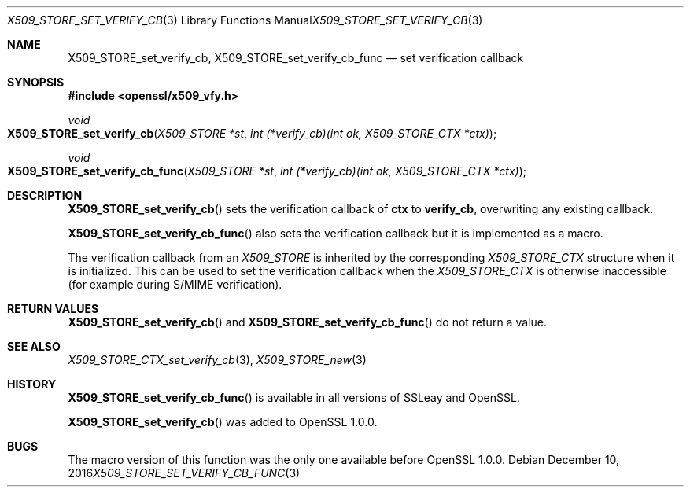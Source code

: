.\"	$OpenBSD: X509_STORE_set_verify_cb_func.3,v 1.4 2016/12/10 20:34:57 schwarze Exp $
.\"	OpenSSL 05ea606a May 20 20:52:46 2016 -0400
.\"
.\" This file was written by Dr. Stephen Henson <steve@openssl.org>.
.\" Copyright (c) 2009 The OpenSSL Project.  All rights reserved.
.\"
.\" Redistribution and use in source and binary forms, with or without
.\" modification, are permitted provided that the following conditions
.\" are met:
.\"
.\" 1. Redistributions of source code must retain the above copyright
.\"    notice, this list of conditions and the following disclaimer.
.\"
.\" 2. Redistributions in binary form must reproduce the above copyright
.\"    notice, this list of conditions and the following disclaimer in
.\"    the documentation and/or other materials provided with the
.\"    distribution.
.\"
.\" 3. All advertising materials mentioning features or use of this
.\"    software must display the following acknowledgment:
.\"    "This product includes software developed by the OpenSSL Project
.\"    for use in the OpenSSL Toolkit. (http://www.openssl.org/)"
.\"
.\" 4. The names "OpenSSL Toolkit" and "OpenSSL Project" must not be used to
.\"    endorse or promote products derived from this software without
.\"    prior written permission. For written permission, please contact
.\"    openssl-core@openssl.org.
.\"
.\" 5. Products derived from this software may not be called "OpenSSL"
.\"    nor may "OpenSSL" appear in their names without prior written
.\"    permission of the OpenSSL Project.
.\"
.\" 6. Redistributions of any form whatsoever must retain the following
.\"    acknowledgment:
.\"    "This product includes software developed by the OpenSSL Project
.\"    for use in the OpenSSL Toolkit (http://www.openssl.org/)"
.\"
.\" THIS SOFTWARE IS PROVIDED BY THE OpenSSL PROJECT ``AS IS'' AND ANY
.\" EXPRESSED OR IMPLIED WARRANTIES, INCLUDING, BUT NOT LIMITED TO, THE
.\" IMPLIED WARRANTIES OF MERCHANTABILITY AND FITNESS FOR A PARTICULAR
.\" PURPOSE ARE DISCLAIMED.  IN NO EVENT SHALL THE OpenSSL PROJECT OR
.\" ITS CONTRIBUTORS BE LIABLE FOR ANY DIRECT, INDIRECT, INCIDENTAL,
.\" SPECIAL, EXEMPLARY, OR CONSEQUENTIAL DAMAGES (INCLUDING, BUT
.\" NOT LIMITED TO, PROCUREMENT OF SUBSTITUTE GOODS OR SERVICES;
.\" LOSS OF USE, DATA, OR PROFITS; OR BUSINESS INTERRUPTION)
.\" HOWEVER CAUSED AND ON ANY THEORY OF LIABILITY, WHETHER IN CONTRACT,
.\" STRICT LIABILITY, OR TORT (INCLUDING NEGLIGENCE OR OTHERWISE)
.\" ARISING IN ANY WAY OUT OF THE USE OF THIS SOFTWARE, EVEN IF ADVISED
.\" OF THE POSSIBILITY OF SUCH DAMAGE.
.\"
.Dd $Mdocdate: December 10 2016 $
.Dt X509_STORE_SET_VERIFY_CB_FUNC 3
.Os
.Sh NAME
.Nm X509_STORE_set_verify_cb ,
.Nm X509_STORE_set_verify_cb_func
.Nd set verification callback
.Sh SYNOPSIS
.In openssl/x509_vfy.h
.Ft void
.Fo X509_STORE_set_verify_cb
.Fa "X509_STORE *st"
.Fa "int (*verify_cb)(int ok, X509_STORE_CTX *ctx)"
.Fc
.Ft void
.Fo X509_STORE_set_verify_cb_func
.Fa "X509_STORE *st"
.Fa "int (*verify_cb)(int ok, X509_STORE_CTX *ctx)"
.Fc
.Sh DESCRIPTION
.Fn X509_STORE_set_verify_cb
sets the verification callback of
.Sy ctx
to
.Sy verify_cb ,
overwriting any existing callback.
.Pp
.Fn X509_STORE_set_verify_cb_func
also sets the verification callback but it is implemented as a macro.
.Pp
The verification callback from an
.Vt X509_STORE
is inherited by the corresponding
.Vt X509_STORE_CTX
structure when it is initialized.
This can be used to set the verification callback when the
.Vt X509_STORE_CTX
is otherwise inaccessible (for example during S/MIME verification).
.Sh RETURN VALUES
.Fn X509_STORE_set_verify_cb
and
.Fn X509_STORE_set_verify_cb_func
do not return a value.
.Sh SEE ALSO
.Xr X509_STORE_CTX_set_verify_cb 3 ,
.Xr X509_STORE_new 3
.Sh HISTORY
.Fn X509_STORE_set_verify_cb_func
is available in all versions of SSLeay and OpenSSL.
.Pp
.Fn X509_STORE_set_verify_cb
was added to OpenSSL 1.0.0.
.Sh BUGS
The macro version of this function was the only one available before
OpenSSL 1.0.0.
